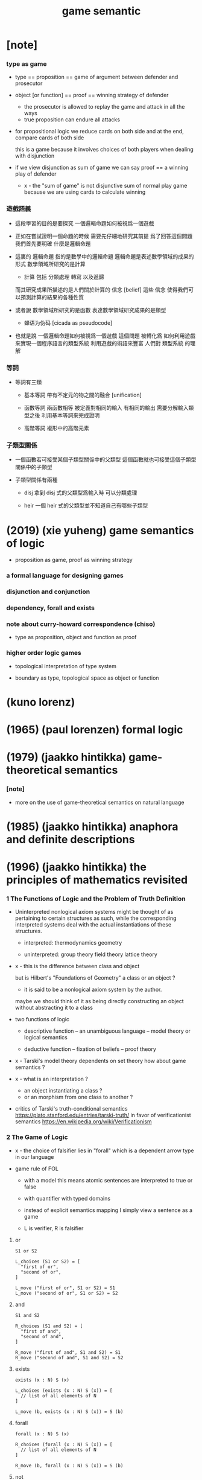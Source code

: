 #+title: game semantic

* [note]

*** type as game

    - type == proposition == game of argument between defender and prosecutor

    - object [or function] == proof == winning strategy of defender
      - the prosecutor is allowed to replay the game
        and attack in all the ways
      - true proposition can endure all attacks

    - for propositional logic
      we reduce cards on both side
      and at the end, compare cards of both side

      this is a game
      because it involves choices of both players
      when dealing with disjunction

    - if we view disjunction as sum of game
      we can say
      proof == a winning play of defender

      - x -
        the "sum of game" is not disjunctive sum of normal play game
        because we are using cards to calculate winning

*** 遊戲語義

    - 這段學習的目的是要探究
      一個邏輯命題如何被視爲一個遊戲

    - 正如在嘗試證明一個命題的時候
      需要先仔細地研究其前提
      爲了回答這個問題我們首先要明確 什麼是邏輯命題

    - 這裏的 邏輯命題 指的是數學中的邏輯命題
      邏輯命題是表述數學領域的成果的形式
      數學領域所研究的是計算
      - 計算 包括 分類處理 轉寫 以及遞歸
      而其研究成果所描述的是人們關於計算的 信念 [belief]
      這些 信念 使得我們可以預測計算的結果的各種性質

    - 或者說
      數學領域所研究的是函數
      表達數學領域研究成果的是類型
      - 蝉语为伪码 [cicada as pseudocode]

    - 也就是說
      一個邏輯命題如何被視爲一個遊戲
      這個問題
      被轉化爲
      如何利用遊戲來實現一個程序語言的類型系統
      利用遊戲的術語來豐富 人們對 類型系統 的理解

*** 等詞

    - 等詞有三類

      - 基本等詞
        帶有不定元的物之間的融合 [unification]

      - 函數等詞
        兩函數相等 被定義對相同的輸入 有相同的輸出
        需要分解輸入類型之後 利用基本等詞來完成證明

      - 高階等詞
        複形中的高階元素

*** 子類型關係

    - 一個函數若可接受某個子類型關係中的父類型
      這個函數就也可接受這個子類型關係中的子類型

    - 子類型關係有兩種

      - disj
        拿到 disj 式的父類型爲輸入時 可以分類處理

      - heir
        一個 heir 式的父類型並不知道自己有哪些子類型

* (2019) (xie yuheng) game semantics of logic

  - proposition as game, proof as winning strategy

*** a formal language for designing games

*** disjunction and conjunction

*** dependency, forall and exists

*** note about curry-howard correspondence (chiso)

    - type as proposition, object and function as proof

*** higher order logic games

    - topological interpretation of type system

    - boundary as type, topological space as object or function

* (kuno lorenz)

* (1965) (paul lorenzen) formal logic

* (1979) (jaakko hintikka) game-theoretical semantics

*** [note]

    - more on the use of game-theoretical semantics
      on natural language

* (1985) (jaakko hintikka) anaphora and definite descriptions

* (1996) (jaakko hintikka) the principles of mathematics revisited

*** 1 The Functions of Logic and the Problem of Truth Definition

    - Uninterpreted nonlogical axiom systems might be thought of as
      pertaining to certain structures as such,
      while the corresponding interpreted systems
      deal with the actual instantiations of these structures.

      - interpreted:
        thermodynamics
        geometry

      - uninterpreted:
        group theory
        field theory
        lattice theory

    - x -
      this is the difference between class and object

      but is Hilbert's "Foundations of Geometry" a class or an object ?
      - it is said to be a nonlogical axiom system by the author.

      maybe we should think of it as being
      directly constructing an object without abstracting it to a class

    - two functions of logic

      - descriptive function
        -- an unambiguous language
        -- model theory or logical semantics

      - deductive function
        -- fixation of beliefs
        -- proof theory

    - x -
      Tarski's model theory dependents on set theory
      how about game semantics ?

    - x -
      what is an interpretation ?
      - an object instantiating a class ?
      - or an morphism from one class to another ?

    - critics of Tarski's truth-conditional semantics
      https://plato.stanford.edu/entries/tarski-truth/
      in favor of verificationist semantics
      https://en.wikipedia.org/wiki/Verificationism

*** 2 The Game of Logic

    - x -
      the choice of falsifier lies in "forall"
      which is a dependent arrow type in our language

    - game rule of FOL

      - with a model
        this means
        atomic sentences are interpreted to true or false

      - with quantifier with typed domains

      - instead of explicit semantics mapping
        I simply view a sentence as a game

      - L is verifier, R is falsifier

***** or

      #+begin_src cicada
      S1 or S2

      L_choices (S1 or S2) = [
        "first of or",
        "second of or",
      ]

      L_move ("first of or", S1 or S2) = S1
      L_move ("second of or", S1 or S2) = S2
      #+end_src

***** and

      #+begin_src cicada
      S1 and S2

      R_choices (S1 and S2) = [
        "first of and",
        "second of and",
      ]

      R_move ("first of and", S1 and S2) = S1
      R_move ("second of and", S1 and S2) = S2
      #+end_src

***** exists

      #+begin_src cicada
      exists (x : N) S (x)

      L_choices (exists (x : N) S (x)) = [
        // list of all elements of N
      ]

      L_move (b, exists (x : N) S (x)) = S (b)
      #+end_src

***** forall

      #+begin_src cicada
      forall (x : N) S (x)

      R_choices (forall (x : N) S (x)) = [
        // list of all elements of N
      ]

      R_move (b, forall (x : N) S (x)) = S (b)
      #+end_src

***** not

      not S is a new game
      S -- where the role of verifier and falsifier are switched

      - if we were to allow interpreting negation like this
        it means a sentences or a type must be modeled as a game
        instead of a position of a game
        for we a position does not contain
        the information about players

      - we might also add a sign to position
        and use this sign and the game type
        to decide which player is to make move

***** atomic sentence

      A is true -- verifier win
      A is false -- falsifier win

*** object introduced by falsifier can be used by the verifier

    - how should we understand the following:

      in game semantics of FOL
      once the game moves beyond a "forall"
      substitution happens to the succedent type

      it is also the case in our language
      but it happens in the type

      but what happens in the function body
      is different from FOL

      in the function body
      once the falsifier made his choose on a "forall"
      this is recorded by an object of the antecedent type
      and the object can be used by the verifier
      to construct a return value of the succedent type

*** falsifier indeed has meaningful choices

    - it might be clear that
      falsifier indeed has meaningful choices
      in conjunctions

      if we write all "exists" explicitly
      hence enforcing an order on how the game ought to be played

      - which means before the argument-subgame
        in "exists" is played out
        we can not play the body-subgame of "exists"

      in this view, in the following game
      there will no longer be any seemingly contradictory

      #+begin_src cicada
      exists (x : N) even_t (x) and odd_t (x)
      #+end_src

      it means, to view a conjunctions as a game,
      further analysis of the conjunction,
      by means of quantifiers like "exists", is needed

      #+begin_src cicada
      conj {
        x : N
        even : even_t (x)
        odd : odd_t (x)
      }
      #+end_src

    - x -
      it seems game semantics is specially applicable
      for defining the semantics of quantifiers

*** about logic variables

    - a logic variable is an implicit argument

    - is it true that
      every implicit argument can be made explicit ?

      - even in the case of antecedent subgame of arrow ?

*** about truth

    - x -
      the author worries about that
      game semantics did not capture the concept of truth

      this can be released by viewing "truth" as "to be sure"
      i.e. winning strategy

      a player is sure about herself when playing a game
      if she has a winning strategy

*** about constructive-ness

    - if game semantics can handle negation
      is game semantics constructive ?
      what is constructive-ness ?

    - or why in game semantics,
      we can simply handle negation by switching players ?

      maybe this do not hurt constructive-ness
      because if falsifier indeed has a winning strategy
      it will can be viewed a function of type (P) -> void_t

    - also note that
      excluded middle does not hold in game semantics
      because not all game has winning strategy
      for one of its player

    - x -
      example of combinatorial games
      that do not have winning strategy for one of its player

*** fool's paradise

    - ordinary first-order logic is a fool's paradise in that
      it offers a poor and indeed misleading sample of
      the variety of things that can happen in logic in general.

*** 3 Frege's Fallacy Foiled: Independence-Friendly Logic

* (shahid rahman)

* (walter felscher) dialogues as a foundation for intuitionistic logic

  - x -
    作者把邏輯命題視爲遊戲的方式我並不滿意
    其遊戲規則模擬了對話體論戰
    而我想要用類似二人撲克的遊戲規則
